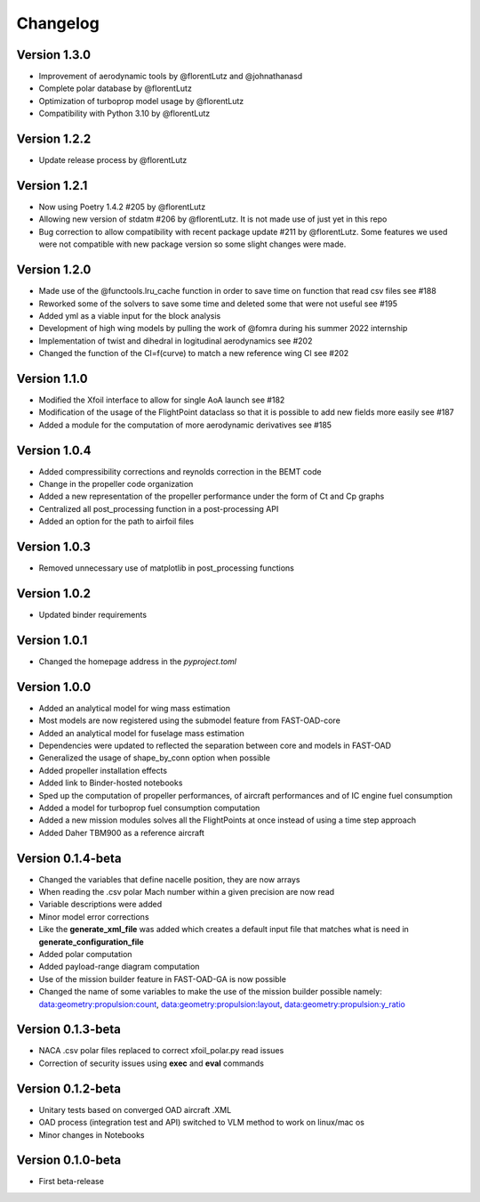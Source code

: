 =========
Changelog
=========

Version 1.3.0
==================

- Improvement of aerodynamic tools by @florentLutz and @johnathanasd
- Complete polar database by @florentLutz
- Optimization of turboprop model usage by @florentLutz
- Compatibility with Python 3.10 by @florentLutz

Version 1.2.2
==================

- Update release process by @florentLutz

Version 1.2.1
==================

- Now using Poetry 1.4.2 #205 by @florentLutz
- Allowing new version of stdatm #206 by @florentLutz. It is not made use of just yet in this repo
- Bug correction to allow compatibility with recent package update #211 by @florentLutz. Some features we used were not compatible with new package version so some slight changes were made.

Version 1.2.0
==================

- Made use of the @functools.lru_cache function in order to save time on function that read csv files see #188
- Reworked some of the solvers to save some time and deleted some that were not useful see #195
- Added yml as a viable input for the block analysis
- Development of high wing models by pulling the work of @fomra during his summer 2022 internship
- Implementation of twist and dihedral in logitudinal aerodynamics see #202
- Changed the function of the Cl=f(curve) to match a new reference wing Cl see #202

Version 1.1.0
==================

- Modified the Xfoil interface to allow for single AoA launch see #182
- Modification of the usage of the FlightPoint dataclass so that it is possible to add new fields more easily see #187
- Added a module for the computation of more aerodynamic derivatives see #185

Version 1.0.4
==================

- Added compressibility corrections and reynolds correction in the BEMT code
- Change in the propeller code organization
- Added a new representation of the propeller performance under the form of Ct and Cp graphs
- Centralized all post_processing function in a post-processing API
- Added an option for the path to airfoil files

Version 1.0.3
==================

- Removed unnecessary use of matplotlib in post_processing functions

Version 1.0.2
==================

- Updated binder requirements

Version 1.0.1
==================

- Changed the homepage address in the `pyproject.toml`

Version 1.0.0
==================

- Added an analytical model for wing mass estimation
- Most models are now registered using the submodel feature from FAST-OAD-core
- Added an analytical model for fuselage mass estimation
- Dependencies were updated to reflected the separation between core and models in FAST-OAD
- Generalized the usage of shape_by_conn option when possible
- Added propeller installation effects
- Added link to Binder-hosted notebooks
- Sped up the computation of propeller performances, of aircraft performances and of IC engine fuel consumption
- Added a model for turboprop fuel consumption computation
- Added a new mission modules solves all the FlightPoints at once instead of using a time step approach
- Added Daher TBM900 as a reference aircraft

Version 0.1.4-beta
==================

- Changed the variables that define nacelle position, they are now arrays
- When reading the .csv polar Mach number within a given precision are now read
- Variable descriptions were added
- Minor model error corrections
- Like the **generate_xml_file** was added which creates a default input file that matches what is need in **generate_configuration_file**
- Added polar computation
- Added payload-range diagram computation
- Use of the mission builder feature in FAST-OAD-GA is now possible
- Changed the name of some variables to make the use of the mission builder possible namely: data:geometry:propulsion:count, data:geometry:propulsion:layout, data:geometry:propulsion:y_ratio

Version 0.1.3-beta
==================

- NACA .csv polar files replaced to correct xfoil_polar.py read issues
- Correction of security issues using **exec** and **eval** commands

Version 0.1.2-beta
==================

- Unitary tests based on converged OAD aircraft .XML
- OAD process (integration test and API) switched to VLM method to work on linux/mac os
- Minor changes in Notebooks

Version 0.1.0-beta
==================

- First beta-release

